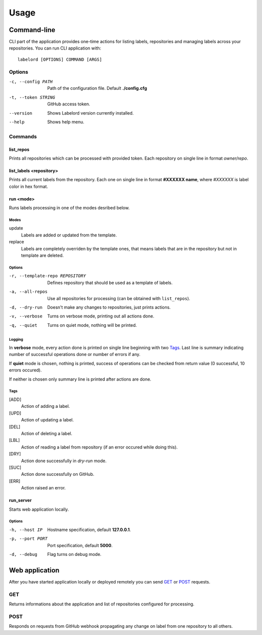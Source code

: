 .. _usage:

Usage
=====

.. _cliusage:

Command-line
------------
CLI part of the application provides one-time actions for listing labels, repositories and managing labels across your repositories. You can run CLI application with::

    labelord [OPTIONS] COMMAND [ARGS]

Options
^^^^^^^
-c, --config PATH       Path of the configuration file. Default **./config.cfg**
-t, --token STRING      GitHub access token.
--version               Shows Labelord version currently installed.
--help                  Shows help menu. 

Commands
^^^^^^^^

list_repos
~~~~~~~~~~
Prints all repositories which can be processed with provided token. Each repository on single line in format *owner/repo*.

list_labels <repository>
~~~~~~~~~~~~~~~~~~~~~~~~
Prints all current labels from the repository. Each one on single line in format **#XXXXXX name**, where *#XXXXXX* is label color in hex format.

run <mode>
~~~~~~~~~~~
Runs labels processing in one of the modes desribed below.

Modes
#####

update
    Labels are added or updated from the template.

replace
    Labels are completely overriden by the template ones, that means labels that are in the repository but not in template are deleted.

Options
#######
-r, --template-repo REPOSITORY      Defines repository that should be used as a template of labels.
-a, --all-repos                     Use all repositories for processing (can be obtained with ``list_repos``).
-d, --dry-run                       Doesn't make any changes to repositories, just prints actions.
-v, --verbose                       Turns on verbose mode, printing out all actions done.
-q, --quiet                         Turns on quiet mode, nothing will be printed.

Logging
#######
In **verbose** mode, every action done is printed on single line beginning with two `Tags`_. Last line is summary indicating number of successful operations done or number of errors if any.

If **quiet** mode is chosen, nothing is printed, success of operations can be checked from return value (0 successful, 10 errors occured).

If neither is chosen only summary line is printed after actions are done.

Tags
####
[ADD]
    Action of adding a label.
[UPD]
    Action of updating a label.
[DEL]
    Action of deleting a label.
[LBL]
    Action of reading a label from repository (if an error occured while doing this).
[DRY]
    Action done successfully in *dry-run* mode.
[SUC]
    Action done successfully on GitHub.
[ERR]
    Action raised an error.

run_server
~~~~~~~~~~
Starts web application locally.

Options
#######
-h, --host IP       Hostname specification, default **127.0.0.1**.
-p, --port PORT     Port specification, default **5000**.
-d, --debug         Flag turns on debug mode.

.. _webusage:

Web application
---------------
After you have started application locally or deployed remotely you can send `GET`_ or `POST`_ requests.

GET
^^^
Returns informations about the application and list of repositories configured for processing.

POST
^^^^
Responds on requests from GitHub webhook propagating any change on label from one repository to all others.
